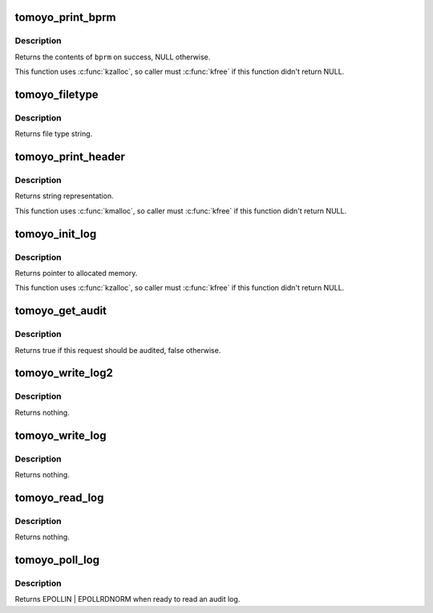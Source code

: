 .. -*- coding: utf-8; mode: rst -*-
.. src-file: security/tomoyo/audit.c

.. _`tomoyo_print_bprm`:

tomoyo_print_bprm
=================

.. c:function:: char *tomoyo_print_bprm(struct linux_binprm *bprm, struct tomoyo_page_dump *dump)

    Print "struct linux_binprm" for auditing.

    :param struct linux_binprm \*bprm:
        Pointer to "struct linux_binprm".

    :param struct tomoyo_page_dump \*dump:
        Pointer to "struct tomoyo_page_dump".

.. _`tomoyo_print_bprm.description`:

Description
-----------

Returns the contents of \ ``bprm``\  on success, NULL otherwise.

This function uses \ :c:func:`kzalloc`\ , so caller must \ :c:func:`kfree`\  if this function
didn't return NULL.

.. _`tomoyo_filetype`:

tomoyo_filetype
===============

.. c:function:: const char *tomoyo_filetype(const umode_t mode)

    Get string representation of file type.

    :param const umode_t mode:
        Mode value for \ :c:func:`stat`\ .

.. _`tomoyo_filetype.description`:

Description
-----------

Returns file type string.

.. _`tomoyo_print_header`:

tomoyo_print_header
===================

.. c:function:: char *tomoyo_print_header(struct tomoyo_request_info *r)

    Get header line of audit log.

    :param struct tomoyo_request_info \*r:
        Pointer to "struct tomoyo_request_info".

.. _`tomoyo_print_header.description`:

Description
-----------

Returns string representation.

This function uses \ :c:func:`kmalloc`\ , so caller must \ :c:func:`kfree`\  if this function
didn't return NULL.

.. _`tomoyo_init_log`:

tomoyo_init_log
===============

.. c:function:: char *tomoyo_init_log(struct tomoyo_request_info *r, int len, const char *fmt, va_list args)

    Allocate buffer for audit logs.

    :param struct tomoyo_request_info \*r:
        Pointer to "struct tomoyo_request_info".

    :param int len:
        Buffer size needed for \ ``fmt``\  and \ ``args``\ .

    :param const char \*fmt:
        The \ :c:func:`printf`\ 's format string.

    :param va_list args:
        va_list structure for \ ``fmt``\ .

.. _`tomoyo_init_log.description`:

Description
-----------

Returns pointer to allocated memory.

This function uses \ :c:func:`kzalloc`\ , so caller must \ :c:func:`kfree`\  if this function
didn't return NULL.

.. _`tomoyo_get_audit`:

tomoyo_get_audit
================

.. c:function:: bool tomoyo_get_audit(const struct tomoyo_policy_namespace *ns, const u8 profile, const u8 index, const struct tomoyo_acl_info *matched_acl, const bool is_granted)

    Get audit mode.

    :param const struct tomoyo_policy_namespace \*ns:
        Pointer to "struct tomoyo_policy_namespace".

    :param const u8 profile:
        Profile number.

    :param const u8 index:
        Index number of functionality.

    :param const struct tomoyo_acl_info \*matched_acl:
        *undescribed*

    :param const bool is_granted:
        True if granted log, false otherwise.

.. _`tomoyo_get_audit.description`:

Description
-----------

Returns true if this request should be audited, false otherwise.

.. _`tomoyo_write_log2`:

tomoyo_write_log2
=================

.. c:function:: void tomoyo_write_log2(struct tomoyo_request_info *r, int len, const char *fmt, va_list args)

    Write an audit log.

    :param struct tomoyo_request_info \*r:
        Pointer to "struct tomoyo_request_info".

    :param int len:
        Buffer size needed for \ ``fmt``\  and \ ``args``\ .

    :param const char \*fmt:
        The \ :c:func:`printf`\ 's format string.

    :param va_list args:
        va_list structure for \ ``fmt``\ .

.. _`tomoyo_write_log2.description`:

Description
-----------

Returns nothing.

.. _`tomoyo_write_log`:

tomoyo_write_log
================

.. c:function:: void tomoyo_write_log(struct tomoyo_request_info *r, const char *fmt,  ...)

    Write an audit log.

    :param struct tomoyo_request_info \*r:
        Pointer to "struct tomoyo_request_info".

    :param const char \*fmt:
        The \ :c:func:`printf`\ 's format string, followed by parameters.

    :param ellipsis ellipsis:
        variable arguments

.. _`tomoyo_write_log.description`:

Description
-----------

Returns nothing.

.. _`tomoyo_read_log`:

tomoyo_read_log
===============

.. c:function:: void tomoyo_read_log(struct tomoyo_io_buffer *head)

    Read an audit log.

    :param struct tomoyo_io_buffer \*head:
        Pointer to "struct tomoyo_io_buffer".

.. _`tomoyo_read_log.description`:

Description
-----------

Returns nothing.

.. _`tomoyo_poll_log`:

tomoyo_poll_log
===============

.. c:function:: __poll_t tomoyo_poll_log(struct file *file, poll_table *wait)

    Wait for an audit log.

    :param struct file \*file:
        Pointer to "struct file".

    :param poll_table \*wait:
        Pointer to "poll_table". Maybe NULL.

.. _`tomoyo_poll_log.description`:

Description
-----------

Returns EPOLLIN \| EPOLLRDNORM when ready to read an audit log.

.. This file was automatic generated / don't edit.

